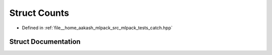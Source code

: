 .. _exhale_struct_structCatch_1_1Counts:

Struct Counts
=============

- Defined in :ref:`file__home_aakash_mlpack_src_mlpack_tests_catch.hpp`


Struct Documentation
--------------------


.. doxygenstruct:: Catch::Counts
   :members:
   :protected-members:
   :undoc-members: